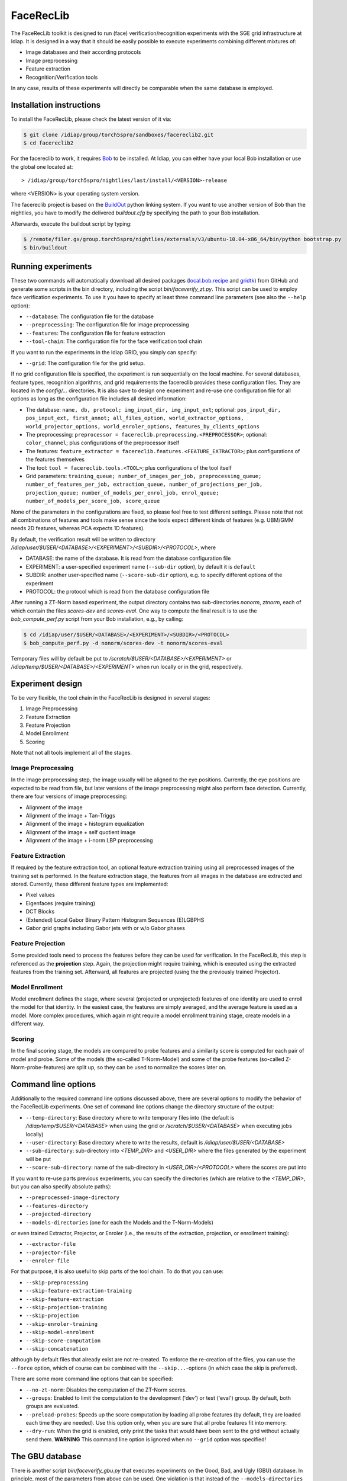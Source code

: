 .. vim: set fileencoding=utf-8 :
.. Manuel Guenther <Manuel.Guenther@idiap.ch>
.. Mon 23 04 2012

============
 FaceRecLib
============

The FaceRecLib toolkit is designed to run (face) verification/recognition experiments with the SGE grid infrastructure at Idiap.
It is designed in a way that it should be easily possible to execute experiments combining different mixtures of:

* Image databases and their according protocols
* Image preprocessing
* Feature extraction
* Recognition/Verification tools

In any case, results of these experiments will directly be comparable when the same database is employed.

Installation instructions
-------------------------

To install the FaceRecLib, please check the latest version of it via:

.. code-block:: sh

  $ git clone /idiap/group/torch5spro/sandboxes/facereclib2.git
  $ cd facereclib2

For the facereclib to work, it requires `Bob`_ to be installed.
At Idiap, you can either have your local Bob installation or use the global one located at:

::

  > /idiap/group/torch5spro/nightlies/last/install/<VERSION>-release

where <VERSION> is your operating system version.

The facereclib project is based on the `BuildOut`_ python linking system.
If you want to use another version of Bob than the nightlies, you have to modify the delivered *buildout.cfg* by specifying the path to your Bob installation.

Afterwards, execute the buildout script by typing:

.. code-block:: sh

  $ /remote/filer.gx/group.torch5spro/nightlies/externals/v3/ubuntu-10.04-x86_64/bin/python bootstrap.py
  $ bin/buildout



Running experiments
-------------------

These two commands will automatically download all desired packages (`local.bob.recipe`_ and `gridtk`_) from GitHub and generate some scripts in the bin directory, including the script *bin/faceverify_zt.py*.
This script can be used to employ face verification experiments.
To use it you have to specify at least three command line parameters (see also the ``--help`` option):

* ``--database``: The configuration file for the database
* ``--preprocessing``: The configuration file for image preprocessing
* ``--features``: The configuration file for feature extraction
* ``--tool-chain``: The configuration file for the face verification tool chain

If you want to run the experiments in the Idiap GRID, you simply can specify:

* ``--grid``: The configuration file for the grid setup.

If no grid configuration file is specified, the experiment is run sequentially on the local machine.
For several databases, feature types, recognition algorithms, and grid requirements the facereclib provides these configuration files.
They are located in the *config/...* directories.
It is also save to design one experiment and re-use one configuration file for all options as long as the configuration file includes all desired information:

* The database: ``name, db, protocol; img_input_dir, img_input_ext``; optional: ``pos_input_dir, pos_input_ext, first_annot; all_files_option, world_extractor_options, world_projector_options, world_enroler_options, features_by_clients_options``
* The preprocessing: ``preprocessor = facereclib.preprocessing.<PREPROCESSOR>``; optional: ``color_channel``; plus configurations of the preprocessor itself
* The features: ``feature_extractor = facereclib.features.<FEATURE_EXTRACTOR>``; plus configurations of the features themselves
* The tool: ``tool = facereclib.tools.<TOOL>``; plus configurations of the tool itself
* Grid parameters: ``training_queue; number_of_images_per_job, preprocessing_queue; number_of_features_per_job, extraction_queue, number_of_projections_per_job, projection_queue; number_of_models_per_enrol_job, enrol_queue; number_of_models_per_score_job, score_queue``

None of the parameters in the configurations are fixed, so please feel free to test different settings.
Please note that not all combinations of features and tools make sense since the tools expect different kinds of features (e.g. UBM/GMM needs 2D features, whereas PCA expects 1D features).


By default, the verification result will be written to directory */idiap/user/$USER/<DATABASE>/<EXPERIMENT>/<SUBDIR>/<PROTOCOL>*, where

* DATABASE: the name of the database. It is read from the database configuration file
* EXPERIMENT: a user-specified experiment name (``--sub-dir`` option), by default it is ``default``
* SUBDIR: another user-specified name (``--score-sub-dir`` option), e.g. to specify different options of the experiment
* PROTOCOL: the protocol which is read from the database configuration file

After running a  ZT-Norm based experiment, the output directory contains two sub-directories *nonorm*, *ztnorm*, each of which contain the files *scores-dev* and *scores-eval*.
One way to compute the final result is to use the *bob_compute_perf.py* script from your Bob installation, e.g., by calling:

.. code-block:: sh

  $ cd /idiap/user/$USER/<DATABASE>/<EXPERIMENT>/<SUBDIR>/<PROTOCOL>
  $ bob_compute_perf.py -d nonorm/scores-dev -t nonorm/scores-eval


Temporary files will by default be put to */scratch/$USER/<DATABASE>/<EXPERIMENT>* or */idiap/temp/$USER/<DATABASE>/<EXPERIMENT>* when run locally or in the grid, respectively.


Experiment design
-----------------

To be very flexible, the tool chain in the FaceRecLib is designed in several stages:

1. Image Preprocessing
2. Feature Extraction
3. Feature Projection
4. Model Enrollment
5. Scoring

Note that not all tools implement all of the stages.

Image Preprocessing
~~~~~~~~~~~~~~~~~~~
In the image preprocessing step, the image usually will be aligned to the eye positions.
Currently, the eye positions are expected to be read from file, but later versions of the image preprocessing might also perform face detection.
Currently, there are four versions of image preprocessing:

* Alignment of the image
* Alignment of the image + Tan-Triggs
* Alignment of the image + histogram equalization
* Alignment of the image + self quotient image
* Alignment of the image + i-norm LBP preprocessing



Feature Extraction
~~~~~~~~~~~~~~~~~~
If required by the feature extraction tool, an optional feature extraction training using all preprocessed images of the training set is performed.
In the feature extraction stage, the features from all images in the database are extracted and stored.
Currently, these different feature types are implemented:

* Pixel values
* Eigenfaces (require training)
* DCT Blocks
* (Extended) Local Gabor Binary Pattern Histogram Sequences (E)LGBPHS
* Gabor grid graphs including Gabor jets with or w/o Gabor phases


Feature Projection
~~~~~~~~~~~~~~~~~~
Some provided tools need to process the features before they can be used for verification.
In the FaceRecLib, this step is referenced as the **projection** step.
Again, the projection might require training, which is executed using the extracted features from the training set.
Afterward, all features are projected (using the the previously trained Projector).


Model Enrollment
~~~~~~~~~~~~~~~~
Model enrollment defines the stage, where several (projected or unprojected) features of one identity are used to enroll the model for that identity.
In the easiest case, the features are simply averaged, and the average feature is used as a model.
More complex procedures, which again might require a model enrollment training stage, create models in a different way.


Scoring
~~~~~~~
In the final scoring stage, the models are compared to probe features and a similarity score is computed for each pair of model and probe.
Some of the models (the so-called T-Norm-Model) and some of the probe features (so-called Z-Norm-probe-features) are split up, so they can be used to normalize the scores later on.



Command line options
--------------------
Additionally to the required command line options discussed above, there are several options to modify the behavior of the FaceRecLib experiments.
One set of command line options change the directory structure of the output:

* ``--temp-directory``: Base directory where to write temporary files into (the default is */idiap/temp/$USER/<DATABASE>* when using the grid or */scratch/$USER/<DATABASE>* when executing jobs locally)
* ``--user-directory``: Base directory where to write the results, default is */idiap/user/$USER/<DATABASE>*
* ``--sub-directory``: sub-directory into *<TEMP_DIR>* and *<USER_DIR>* where the files generated by the experiment will be put
* ``--score-sub-directory``: name of the sub-directory in *<USER_DIR>/<PROTOCOL>* where the scores are put into

If you want to re-use parts previous experiments, you can specify the directories (which are relative to the *<TEMP_DIR>*, but you can also specify absolute paths):

* ``--preprocessed-image-directory``
* ``--features-directory``
* ``--projected-directory``
* ``--models-directories`` (one for each the Models and the T-Norm-Models)

or even trained Extractor, Projector, or Enroler (i.e., the results of the extraction, projection, or enrollment training):

* ``--extractor-file``
* ``--projector-file``
* ``--enroler-file``

For that purpose, it is also useful to skip parts of the tool chain.
To do that you can use:

* ``--skip-preprocessing``
* ``--skip-feature-extraction-training``
* ``--skip-feature-extraction``
* ``--skip-projection-training``
* ``--skip-projection``
* ``--skip-enroler-training``
* ``--skip-model-enrolment``
* ``--skip-score-computation``
* ``--skip-concatenation``

although by default files that already exist are not re-created.
To enforce the re-creation of the files, you can use the ``--force`` option, which of course can be combined with the ``--skip...``-options (in which case the skip is preferred).

There are some more command line options that can be specified:

* ``--no-zt-norm``: Disables the computation of the ZT-Norm scores.
* ``--groups``: Enabled to limit the computation to the development ('dev') or test ('eval') group. By default, both groups are evaluated.
* ``--preload-probes``: Speeds up the score computation by loading all probe features (by default, they are loaded each time they are needed). Use this option only, when you are sure that all probe features fit into memory.
* ``--dry-run``: When the grid is enabled, only print the tasks that would have been sent to the grid without actually send them. **WARNING** This command line option is ignored when no ``--grid`` option was specified!


The GBU database
----------------
There is another script *bin/faceverify_gbu.py* that executes experiments on the Good, Bad, and Ugly (GBU) database.
In principle, most of the parameters from above can be used.
One violation is that instead of the ``--models-directories`` option is replaced by only ``--model-directory``.

When running experiments on the GBU database, the default GBU protocol (as provided by `NIST`_) is used.
Hence, training is performed on the special Training set, and experiments are executed using the Target set as models (using a single image for model enrollment) and the Query set as probe.

The GBU protocol does not specify T-Norm-models or Z-Norm-probes, nor it splits off development and test set.
Hence, only a single score file is generated, which might later on be converted into an ROC curve using Bob functions.


The LFW database
----------------
For the `Labeled Faces in the Wild` (LFW) database, there is another script to calculate the experiments, strictly following the LFW protocols.

.. warning::

  TODO: Write the documentation of the LFW script.


Parameter testing
-----------------

.. warning::

  TODO: Write the documentation of the parameter testing script.



.. _Bob: http://idiap.github.com/bob/
.. _local.bob.recipe: https://github.com/idiap/local.bob.recipe
.. _gridtk: https://github.com/idiap/gridtk
.. _BuildOut: http://www.buildout.org/
.. _NIST: http://www.nist.gov/itl/iad/ig/focs.cfm

